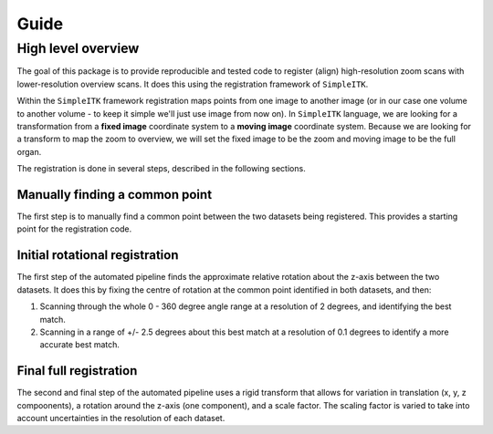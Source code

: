 Guide
=====

High level overview
-------------------

The goal of this package is to provide reproducible and tested code to register (align) high-resolution zoom scans with lower-resolution overview scans.
It does this using the registration framework of ``SimpleITK``.

Within the ``SimpleITK`` framework registration maps points from one image to another image (or in our case one volume to another volume - to keep it simple we'll just use image from now on).
In ``SimpleITK`` language, we are looking for a transformation from a **fixed image** coordinate system to a **moving image** coordinate system.
Because we are looking for a transform to map the zoom to overview, we will set the fixed image to be the zoom and moving image to be the full organ.

The registration is done in several steps, described in the following sections.

Manually finding a common point
~~~~~~~~~~~~~~~~~~~~~~~~~~~~~~~

The first step is to manually find a common point between the two datasets being registered.
This provides a starting point for the registration code.

Initial rotational registration
~~~~~~~~~~~~~~~~~~~~~~~~~~~~~~~
The first step of the automated pipeline finds the approximate relative rotation about the z-axis between the two datasets.
It does this by fixing the centre of rotation at the common point identified in both datasets, and then:

1. Scanning through the whole 0 - 360 degree angle range at a resolution of 2 degrees, and identifying the best match.
2. Scanning in a range of +/- 2.5 degrees about this best match at a resolution of 0.1 degrees to identify a more accurate best match.

Final full registration
~~~~~~~~~~~~~~~~~~~~~~~
The second and final step of the automated pipeline uses a rigid transform that allows for variation in translation (x, y, z compoonents), a rotation around the z-axis (one component), and a scale factor.
The scaling factor is varied to take into account uncertainties in the resolution of each dataset.
